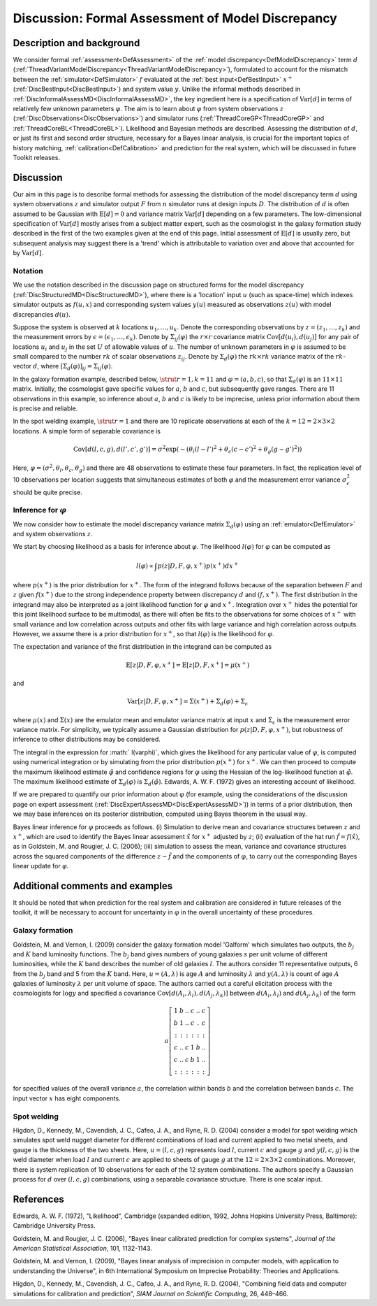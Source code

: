 .. _DiscFormalAssessMD:

Discussion: Formal Assessment of Model Discrepancy
==================================================

Description and background
--------------------------

We consider formal :ref:`assessment<DefAssessment>` of the :ref:`model
discrepancy<DefModelDiscrepancy>` term :math:`d`
(:ref:`ThreadVariantModelDiscrepancy<ThreadVariantModelDiscrepancy>`),
formulated to account for the mismatch between the
:ref:`simulator<DefSimulator>` :math:`f` evaluated at the :ref:`best
input<DefBestInput>` :math:`x^+`
(:ref:`DiscBestInput<DiscBestInput>`) and system value :math:`y`. Unlike
the informal methods described in
:ref:`DiscInformalAssessMD<DiscInformalAssessMD>`, the key ingredient
here is a specification of :math:`\textrm{Var}[d]` in terms of relatively
few unknown parameters :math:`\varphi`. The aim is to learn about
:math:`\varphi` from system observations :math:`z`
(:ref:`DiscObservations<DiscObservations>`) and simulator runs
(:ref:`ThreadCoreGP<ThreadCoreGP>` and
:ref:`ThreadCoreBL<ThreadCoreBL>`). Likelihood and Bayesian methods
are described. Assessing the distribution of :math:`d`, or just its
first and second order structure, necessary for a Bayes linear analysis,
is crucial for the important topics of history matching,
:ref:`calibration<DefCalibration>` and prediction for the real
system, which will be discussed in future Toolkit releases.

Discussion
----------

Our aim in this page is to describe formal methods for assessing the
distribution of the model discrepancy term :math:`d` using system
observations :math:`z` and simulator output :math:`F` from
:math:`n` simulator runs at design inputs :math:`D`. The
distribution of :math:`d` is often assumed to be Gaussian with
:math:`\textrm{E}[d]=0` and variance matrix :math:`\textrm{Var}[d]` depending
on a few parameters. The low-dimensional specification of
:math:`\textrm{Var}[d]` mostly arises from a subject matter expert, such as
the cosmologist in the galaxy formation study described in the first of
the two examples given at the end of this page. Initial assessment of
:math:`\textrm{E}[d]` is usually zero, but subsequent analysis may suggest
there is a 'trend' which is attributable to variation over and above
that accounted for by :math:`\textrm{Var}[d]`.

Notation
~~~~~~~~

We use the notation described in the discussion page on structured forms
for the model discrepancy
(:ref:`DiscStructuredMD<DiscStructuredMD>`), where there is a
'location' input :math:`u` (such as space-time) which indexes
simulator outputs as :math:`f(u,x)` and corresponding system values
:math:`y(u)` measured as observations :math:`z(u)` with model discrepancies
:math:`d(u).`

Suppose the system is observed at :math:`k` locations
:math:`u_1,\ldots, u_k`. Denote the corresponding observations by
:math:`z=(z_1,\ldots, z_k)` and the measurement errors by
:math:`\epsilon=(\epsilon_1,\ldots, \epsilon_k)`. Denote by
:math:`\Sigma_{ij}(\varphi)` the :math:`r \times r` covariance matrix
:math:`\textrm{Cov}[d(u_i),d(u_j)]` for any pair of locations :math:`u_i`
and :math:`u_j` in the set :math:`U` of allowable values of
:math:`u`. The number of unknown parameters in :math:`\varphi` is
assumed to be small compared to the number :math:`rk` of scalar
observations :math:`z_{ij}`. Denote by :math:`\Sigma_d(\varphi)` the
:math:`rk \times rk` variance matrix of the :math:`rk`-vector
:math:`d`, where
:math:`[\Sigma_d(\varphi)]_{ij}=\Sigma_{ij}(\varphi)`.

In the galaxy formation example, described below, :math:`\strut{r=1,k=11}`
and :math:`\varphi=(a,b,c)`, so that :math:`\Sigma_d(\varphi)` is an
:math:`11 \times 11` matrix. Initially, the cosmologist gave
specific values for :math:`a`, :math:`b` and :math:`c`, but
subsequently gave ranges. There are 11 observations in this
example, so inference about :math:`a`, :math:`b` and :math:`c` is
likely to be imprecise, unless prior information about them is precise
and reliable.

In the spot welding example, :math:`\strut{r=1}` and there are
10 replicate observations at each of the :math:`k=12= 2
\times 3 \times 2` locations. A simple form of separable covariance
is

.. math::
   \textrm{Cov}[d(l,c,g),d(l',c',g')]=\sigma^2 \exp
   (-(\theta_l(l-l')^2+\theta_c(c-c')^2+\theta_g(g-g')^2))

Here, :math:`\varphi=(\sigma^2, \theta_l,\theta_c,\theta_g)` and there are
48 observations to estimate these four parameters. In fact,
the replication level of 10 observations per location
suggests that simultaneous estimates of both :math:`\varphi` and the
measurement error variance :math:`\sigma_\epsilon^2` should be quite
precise.

Inference for :math:`\varphi`
~~~~~~~~~~~~~~~~~~~~~~~~~~~~~~

We now consider how to estimate the model discrepancy variance matrix
:math:`\Sigma_d(\varphi)` using an :ref:`emulator<DefEmulator>` and
system observations :math:`z`.

We start by choosing likelihood as a basis for inference about
:math:`\varphi`. The likelihood :math:`l(\varphi)` for :math:`\varphi` can be
computed as

.. math::
   l(\varphi) \propto \int p(z|D,F,\varphi, x^+) p(x^+)dx^+

where :math:`p(x^+)` is the prior distribution for :math:`x^+`. The
form of the integrand follows because of the separation between :math:`F`
and :math:`z` given :math:`f(x^+)` due to the strong independence
property between discrepancy :math:`d` and :math:`(f,x^+)`. The first
distribution in the integrand may also be interpreted as a joint
likelihood function for :math:`\varphi` and :math:`x^+`. Integration
over :math:`x^+` hides the potential for this joint likelihood
surface to be multimodal, as there will often be fits to the
observations for some choices of :math:`x^+` with small variance
and low correlation across outputs and other fits with large variance
and high correlation across outputs. However, we assume there is a prior
distribution for :math:`x^+`, so that :math:`l(\varphi)` is the
likelihood for :math:`\varphi`.

The expectation and variance of the first distribution in the integrand
can be computed as

.. math::
   \textrm{E}[z|D,F,\varphi, x^+] = \textrm{E}[z|D,F, x^+] =
   \mu(x^+)

and

.. math::
   \textrm{Var}[z|D,F,\varphi, x^+]= \Sigma (x^+) + \Sigma_d(\varphi)+
   \Sigma_\epsilon

where :math:`\mu(x)` and :math:`\Sigma (x)` are the emulator mean and emulator
variance matrix at input :math:`x` and :math:`\Sigma_\epsilon` is the
measurement error variance matrix. For simplicity, we typically assume a
Gaussian distribution for :math:`p(z|D,F,\varphi, x^+)`, but robustness of
inference to other distributions may be considered.

The integral in the expression for :math:` l(\varphi)`, which gives the
likelihood for any particular value of :math:`\varphi`, is computed using
numerical integration or by simulating from the prior distribution
:math:`p(x^+)` for :math:`x^+`. We can then proceed to compute the
maximum likelihood estimate :math:`\hat{\varphi}` and confidence regions
for :math:`\varphi` using the Hessian of the log-likelihood function at
:math:`\hat{\varphi}`. The maximum likelihood estimate of
:math:`\Sigma_d(\varphi)` is :math:`\Sigma_d(\hat{\varphi})`. Edwards, A. W.
F. (1972) gives an interesting account of likelihood.

If we are prepared to quantify our prior information about :math:`\varphi`
(for example, using the considerations of the discussion page on expert
assessment (:ref:`DiscExpertAssessMD<DiscExpertAssessMD>`)) in terms
of a prior distribution, then we may base inferences on its posterior
distribution, computed using Bayes theorem in the usual way.

Bayes linear inference for :math:`\varphi` proceeds as follows. (i)
Simulation to derive mean and covariance structures between
:math:`z` and :math:`x^+`, which are used to identify the
Bayes linear assessment :math:`\hat{x}` for :math:`x^+` adjusted by
:math:`z`; (ii) evaluation of the hat run :math:`\hat{f} =
f(\hat{x})`, as in Goldstein, M. and Rougier, J. C. (2006); (iii)
simulation to assess the mean, variance and covariance structures across
the squared components of the difference :math:`z - \hat{f}` and the
components of :math:`\varphi`, to carry out the corresponding Bayes linear
update for :math:`\varphi`.

Additional comments and examples
--------------------------------

It should be noted that when prediction for the real system and
calibration are considered in future releases of the toolkit, it will be
necessary to account for uncertainty in :math:`\varphi` in the overall
uncertainty of these procedures.

Galaxy formation
~~~~~~~~~~~~~~~~

Goldstein, M. and Vernon, I. (2009) consider the galaxy formation model
'Galform' which simulates two outputs, the :math:`b_j` and :math:`K`
band luminosity functions. The :math:`b_j` band gives numbers of young
galaxies :math:`s` per unit volume of different luminosities, while
the :math:`K` band describes the number of old galaxies
:math:`l`. The authors consider 11 representative
outputs, 6 from the :math:`b_j` band and 5 from
the :math:`K` band. Here, :math:`u=(A,\lambda)` is age :math:`A`
and luminosity :math:`\lambda` and :math:`y(A,\lambda)` is count of
age :math:`A` galaxies of luminosity :math:`\lambda` per unit
volume of space. The authors carried out a careful elicitation process
with the cosmologists for :math:`\log y` and specified a covariance
:math:`\textrm{Cov}[d(A_i,\lambda_l),d(A_j,\lambda_k)]` between :math:`d(A_i,
\lambda_l)` and :math:`d(A_j, \lambda_k)` of the form

.. math::
   a \left[ \begin{array}{cccccc} 1 & b & .. & c & .. & c \\ b & 1
   & .. & c & . & c \\ : & : & : & : & : & : \\ c & .. & c & 1 & b & ..
   \\ c & .. & c & b & 1 & .. \\ : & : & : & : & : & : \end{array}
   \right]

for specified values of the overall variance :math:`a`, the
correlation within bands :math:`b` and the correlation between
bands :math:`c`. The input vector :math:`x` has eight
components.

Spot welding
~~~~~~~~~~~~

Higdon, D., Kennedy, M., Cavendish, J. C., Cafeo, J. A., and Ryne, R. D.
(2004) consider a model for spot welding which simulates spot weld
nugget diameter for different combinations of load and current applied
to two metal sheets, and gauge is the thickness of the two sheets. Here,
:math:`u=(l,c,g)` represents load :math:`l`, current :math:`c`
and gauge :math:`g` and :math:`y(l, c, g)` is the weld diameter when
load :math:`l` and current :math:`c` are applied to sheets of
gauge :math:`g` at the :math:`12=2 \times 3 \times 2` combinations.
Moreover, there is system replication of 10 observations
for each of the 12 system combinations. The authors specify
a Gaussian process for :math:`d` over :math:`(l, c, g)` combinations,
using a separable covariance structure. There is one scalar input.

References
----------

Edwards, A. W. F. (1972), "Likelihood", Cambridge (expanded edition,
1992, Johns Hopkins University Press, Baltimore): Cambridge University
Press.

Goldstein, M. and Rougier, J. C. (2006), "Bayes linear calibrated
prediction for complex systems", *Journal of the American Statistical
Association*, 101, 1132-1143.

Goldstein, M. and Vernon, I. (2009), "Bayes linear analysis of
imprecision in computer models, with application to understanding the
Universe", in 6th International Symposium on Imprecise Probability:
Theories and Applications.

Higdon, D., Kennedy, M., Cavendish, J. C., Cafeo, J. A., and Ryne, R. D.
(2004), "Combining field data and computer simulations for calibration
and prediction", *SIAM Journal on Scientific Computing*, 26, 448–466.
